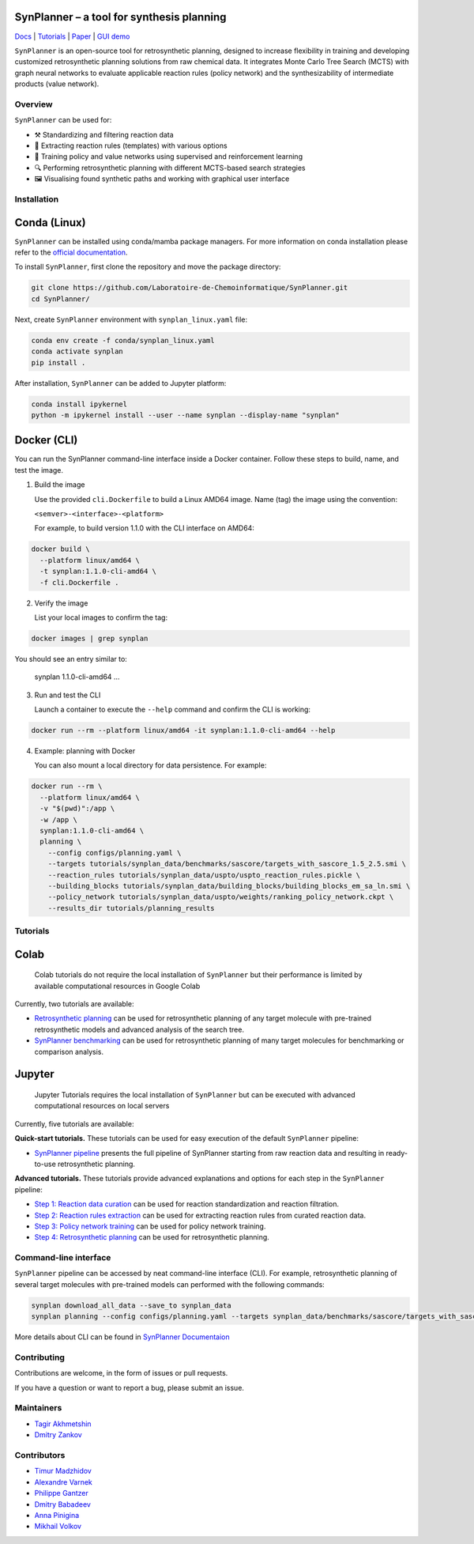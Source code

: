 .. image:: docs/images/banner.png

SynPlanner – a tool for synthesis planning
===========================================

Docs_  |  Tutorials_  |  Paper_  |  `GUI demo`_

.. _Docs: https://synplanner.readthedocs.io/
.. _Tutorials: https://github.com/Laboratoire-de-Chemoinformatique/SynPlanner/tree/main/tutorials
.. _Paper: https://doi.org/10.26434/chemrxiv-2024-bzpnd
.. _GUI demo: https://huggingface.co/spaces/Laboratoire-De-Chemoinformatique/SynPlanner

|License Badge|

.. |License Badge| image:: https://img.shields.io/github/license/Laboratoire-de-Chemoinformatique/SynPlanner
   :target: https://img.shields.io/github/license/Laboratoire-de-Chemoinformatique/SynPlanner
   :alt: License Badge

``SynPlanner`` is an open-source tool for retrosynthetic planning,
designed to increase flexibility in training and developing
customized retrosynthetic planning solutions from raw chemical data.
It integrates Monte Carlo Tree Search (MCTS) with graph neural networks
to evaluate applicable reaction rules (policy network) and
the synthesizability of intermediate products (value network).


Overview
-----------------------------

``SynPlanner`` can be used for:

- ⚒️ Standardizing and filtering reaction data
- 📑 Extracting reaction rules (templates) with various options
- 🧠 Training policy and value networks using supervised and reinforcement learning
- 🔍 Performing retrosynthetic planning with different MCTS-based search strategies
- 🖼️ Visualising found synthetic paths and working with graphical user interface


Installation
-----------------------------

Conda (Linux)
=============================

``SynPlanner`` can be installed using conda/mamba package managers.
For more information on conda installation please refer to the
`official documentation <https://github.com/conda-forge/miniforge>`_.

To install ``SynPlanner``, first clone the repository and move the package directory:

.. code-block:: bash

    git clone https://github.com/Laboratoire-de-Chemoinformatique/SynPlanner.git
    cd SynPlanner/

Next, create ``SynPlanner`` environment with ``synplan_linux.yaml`` file:

.. code-block:: bash

    conda env create -f conda/synplan_linux.yaml
    conda activate synplan
    pip install .


After installation, ``SynPlanner`` can be added to Jupyter platform:

.. code-block:: bash

    conda install ipykernel
    python -m ipykernel install --user --name synplan --display-name "synplan"

Docker (CLI)
=============================

You can run the SynPlanner command-line interface inside a Docker container. Follow these steps to build, name, and test the image.

1. Build the image

   Use the provided ``cli.Dockerfile`` to build a Linux AMD64 image. Name (tag) the image using the convention:

   ``<semver>-<interface>-<platform>``

   For example, to build version 1.1.0 with the CLI interface on AMD64:

.. code-block:: bash

       docker build \
         --platform linux/amd64 \
         -t synplan:1.1.0-cli-amd64 \
         -f cli.Dockerfile .

2. Verify the image

   List your local images to confirm the tag:

.. code-block:: bash

       docker images | grep synplan

You should see an entry similar to:

       synplan   1.1.0-cli-amd64   ...

3. Run and test the CLI

   Launch a container to execute the ``--help`` command and confirm the CLI is working:

.. code-block:: bash

       docker run --rm --platform linux/amd64 -it synplan:1.1.0-cli-amd64 --help

4. Example: planning with Docker

   You can also mount a local directory for data persistence. For example:

.. code-block:: bash

    docker run --rm \
      --platform linux/amd64 \
      -v "$(pwd)":/app \
      -w /app \
      synplan:1.1.0-cli-amd64 \
      planning \
        --config configs/planning.yaml \
        --targets tutorials/synplan_data/benchmarks/sascore/targets_with_sascore_1.5_2.5.smi \
        --reaction_rules tutorials/synplan_data/uspto/uspto_reaction_rules.pickle \
        --building_blocks tutorials/synplan_data/building_blocks/building_blocks_em_sa_ln.smi \
        --policy_network tutorials/synplan_data/uspto/weights/ranking_policy_network.ckpt \
        --results_dir tutorials/planning_results

Tutorials
-----------------------------

Colab
=============================

    Colab tutorials do not require the local installation of ``SynPlanner`` but their performance is limited by available computational resources in Google Colab

Currently, two tutorials are available:

- `Retrosynthetic planning <https://colab.research.google.com/github/Laboratoire-de-Chemoinformatique/SynPlanner/blob/main/colab/retrosynthetic_planning.ipynb>`_ can be used for retrosynthetic planning of any target molecule with pre-trained retrosynthetic models and advanced analysis of the search tree.
- `SynPlanner benchmarking <https://colab.research.google.com/github/Laboratoire-de-Chemoinformatique/SynPlanner/blob/main/colab/planning_benchmarking.ipynb>`_ can be used for retrosynthetic planning of many target molecules for benchmarking or comparison analysis.

Jupyter
=============================

    Jupyter Tutorials requires the local installation of ``SynPlanner`` but can be executed with advanced computational resources on local servers

Currently, five tutorials are available:

**Quick-start tutorials.** These tutorials can be used for easy execution of the default ``SynPlanner`` pipeline:

- `SynPlanner pipeline <https://github.com/Laboratoire-de-Chemoinformatique/SynPlanner/blob/main/tutorials/SynPlanner_Pipeline.ipynb>`_ presents the full pipeline of SynPlanner starting from raw reaction data and resulting in ready-to-use retrosynthetic planning.

**Advanced tutorials.** These tutorials provide advanced explanations and options for each step in the ``SynPlanner`` pipeline:

- `Step 1: Reaction data curation <https://github.com/Laboratoire-de-Chemoinformatique/SynPlanner/blob/main/tutorials/Step-1_Data_Curation.ipynb>`_ can be used for reaction standardization and reaction filtration.
- `Step 2: Reaction rules extraction <https://github.com/Laboratoire-de-Chemoinformatique/SynPlanner/blob/main/tutorials/Step-2_Rules_Extraction.ipynb>`_  can be used for extracting reaction rules from curated reaction data.
- `Step 3: Policy network training <https://github.com/Laboratoire-de-Chemoinformatique/SynPlanner/blob/main/tutorials/Step-3_Policy_Training.ipynb>`_ can be used for policy network training.
- `Step 4: Retrosynthetic planning <https://github.com/Laboratoire-de-Chemoinformatique/SynPlanner/blob/main/tutorials/Step-4_Retrosynthetic_Planning.ipynb>`_ can be used for retrosynthetic planning.

Command-line interface
-----------------------------

``SynPlanner`` pipeline can be accessed by neat command-line interface (CLI). For example, retrosynthetic planning of several target molecules  with pre-trained models can performed with the following commands:

.. code-block:: bash

    synplan download_all_data --save_to synplan_data
    synplan planning --config configs/planning.yaml --targets synplan_data/benchmarks/sascore/targets_with_sascore_1.5_2.5.smi --reaction_rules synplan_data/uspto/uspto_reaction_rules.pickle --building_blocks synplan_data/building_blocks/building_blocks_em_sa_ln.smi --policy_network synplan_data/uspto/weights/ranking_policy_network.ckpt --results_dir planning_results

More details about CLI can be found in `SynPlanner Documentaion <https://synplanner.readthedocs.io/en/latest/interfaces/cli.html>`_

Contributing
-----------------------------

Contributions are welcome, in the form of issues or pull requests.

If you have a question or want to report a bug, please submit an issue.

Maintainers
-----------------------------

* `Tagir Akhmetshin <https://github.com/tagirshin>`_
* `Dmitry Zankov <https://github.com/dzankov>`_

Contributors
-----------------------------

* `Timur Madzhidov <tmadzhidov@gmail.com>`_
* `Alexandre Varnek <varnek@unistra.fr>`_
* `Philippe Gantzer <https://github.com/PGantzer>`_
* `Dmitry Babadeev <https://github.com/prog420>`_
* `Anna Pinigina <anna.10081048@gmail.com>`_
* `Mikhail Volkov <https://github.com/mbvolkoff>`_

